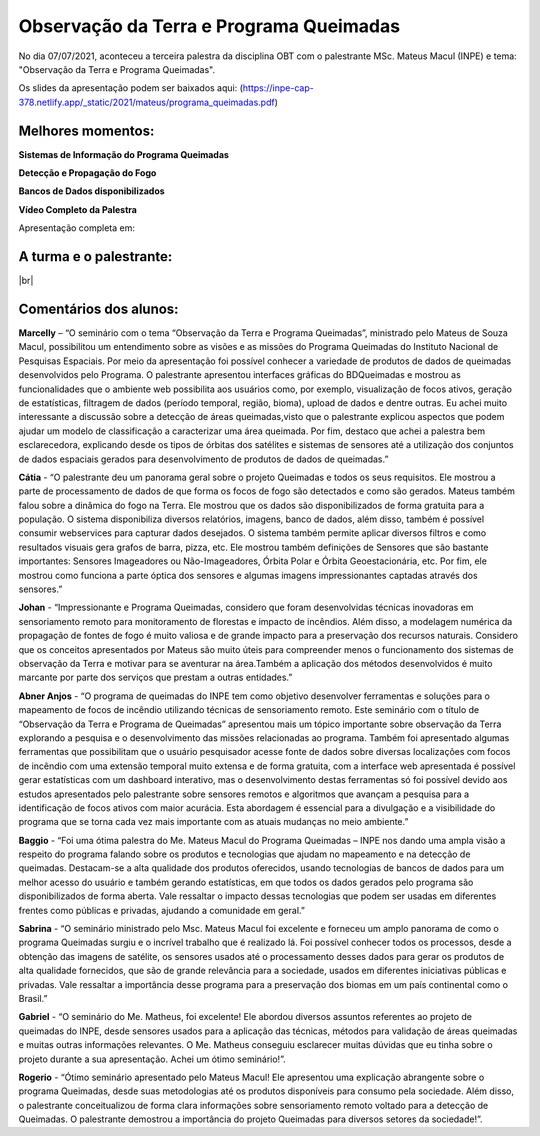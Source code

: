 Observação da Terra e Programa Queimadas
===================================================================================================================

.. |br| raw:: html

   <br />

No dia 07/07/2021, aconteceu a terceira palestra da disciplina OBT com o palestrante MSc. Mateus Macul (INPE) e tema: "Observação da Terra e Programa Queimadas".  

Os slides da apresentação podem ser baixados aqui: (https://inpe-cap-378.netlify.app/_static/2021/mateus/programa_queimadas.pdf)

.. raw:: html

    <embed>
        <div align="center">
         <img src="../../_static/2021/mateus/capa.png" style="width: 55vw; min-width: 330px;">
      </div>
    </embed>

Melhores momentos:
-------------------

**Sistemas de Informação do Programa Queimadas**

.. raw:: html

    <embed>
        <div align="center">
         <img src="../../_static/2021/mateus/sistemasdeinformacao.png" style="width: 55vw; min-width: 330px;">
      </div>
    </embed>

**Detecção e Propagação do Fogo**

.. raw:: html

    <embed>
        <div align="center">
         <img src="../../_static/2021/mateus/focosdefogo.png" style="width: 55vw; min-width: 330px;">
      </div>
    </embed>

**Bancos de Dados disponibilizados**

.. raw:: html

    <embed>
        <div align="center">
         <img src="../../_static/2021/mateus/bdqueimadas.png" style="width: 55vw; min-width: 330px;">
      </div>
    </embed>

**Vídeo Completo da Palestra**

Apresentação completa em:

.. raw:: html

    <embed>
        <div align="center">
            <iframe width="500" height="300" 
                src="https://www.youtube.com/watch?v=bw0xhN0FT7I?controls=0" 
                title="Seminário - Observação da Terra e Programa Queimadas - MSc. Mateus Macul" 
                frameborder="0" 
                allow="accelerometer; 
                autoplay; 
                clipboard-write; 
                encrypted-media; 
                gyroscope; 
                picture-in-picture" 
                allowfullscreen>
            </iframe>
        </div>
    </embed> 

A turma e o palestrante:
------------------------

.. raw:: html

    <embed>
        <div align="center">
         <img src="../../_static/2021/mateus/turma.jpeg" style="width: 55vw; min-width: 330px;">
      </div>
    </embed>

|br|


Comentários dos alunos:
-----------------------

.. **Fulano**: Suspendisse orci mauris, viverra et faucibus nec, elementum sed mi. Vivamus viverra ipsum a tellus lacinia, vitae blandit nisi eleifend. Morbi facilisis condimentum tincidunt. Suspendisse dapibus nisl vitae dapibus aliquet. Vivamus vulputate hendrerit scelerisque. Nunc commodo nibh ut condimentum consequat. 

.. **Ciclano**: Suspendisse orci mauris, viverra et faucibus nec, elementum sed mi. Vivamus viverra ipsum a tellus lacinia, vitae blandit nisi eleifend. Morbi facilisis condimentum tincidunt. Suspendisse dapibus nisl vitae dapibus aliquet. Vivamus vulputate hendrerit scelerisque. Nunc commodo nibh ut condimentum consequat. 


**Marcelly** – “O seminário com o tema “Observação da Terra e Programa Queimadas”, ministrado pelo Mateus de Souza Macul, possibilitou um entendimento sobre as visões e as missões do Programa Queimadas do Instituto Nacional de Pesquisas Espaciais. Por meio da apresentação foi possível conhecer a variedade de produtos de dados de queimadas desenvolvidos pelo Programa. O palestrante apresentou interfaces gráficas do BDQueimadas e mostrou as funcionalidades que o ambiente web possibilita aos usuários como, por exemplo, visualização de focos ativos, geração de estatísticas, filtragem de dados (período temporal, região, bioma), upload de dados e dentre outras. Eu achei muito interessante a discussão sobre a detecção de áreas queimadas,visto que o palestrante explicou aspectos que podem ajudar um modelo de classificação a caracterizar uma área queimada. Por fim, destaco que achei a palestra bem esclarecedora, explicando desde os tipos de órbitas dos satélites e sistemas de sensores até a utilização dos conjuntos de dados espaciais gerados  para desenvolvimento de produtos de dados de queimadas.”

**Cátia** - “O palestrante deu um panorama geral sobre o projeto Queimadas e todos os seus requisitos. Ele mostrou a parte de processamento de dados de que forma os focos de fogo são detectados e como são gerados. Mateus também falou sobre a dinâmica do fogo na Terra. Ele mostrou que os dados são disponibilizados de forma gratuita para a população. O sistema disponibiliza diversos relatórios, imagens, banco de dados, além disso, também é possível consumir webservices para capturar dados desejados. O sistema também permite aplicar diversos filtros e como resultados visuais gera grafos de barra, pizza, etc. Ele mostrou também definições de Sensores que são bastante importantes: Sensores Imageadores ou Não-Imageadores, Órbita Polar e Órbita Geoestacionária, etc. Por fim, ele mostrou como funciona a parte óptica dos sensores e algumas imagens impressionantes captadas através dos sensores.”

**Johan** - “Impressionante e Programa Queimadas, considero que foram desenvolvidas técnicas inovadoras em sensoriamento remoto para monitoramento de florestas e impacto de incêndios. Além disso, a modelagem numérica da propagação de fontes de fogo é muito valiosa e de grande impacto para a preservação dos recursos naturais. Considero que os conceitos apresentados por Mateus são muito úteis para compreender menos o funcionamento dos sistemas de observação da Terra e motivar para se aventurar na área.Também a aplicação dos métodos desenvolvidos é muito marcante por parte dos serviços que prestam a outras entidades.” 

**Abner Anjos** - “O programa de queimadas do INPE tem como objetivo desenvolver ferramentas e soluções para o mapeamento de focos de incêndio utilizando técnicas de sensoriamento remoto. Este seminário com o título de “Observação da Terra e Programa de Queimadas” apresentou mais um tópico importante sobre observação da Terra explorando a pesquisa e o desenvolvimento das missões relacionadas ao programa. Também foi apresentado algumas ferramentas que possibilitam que o usuário pesquisador acesse fonte de dados sobre diversas localizações com focos de incêndio com uma extensão temporal muito extensa e de forma gratuita, com a interface web apresentada é possível gerar estatísticas com um dashboard interativo, mas o desenvolvimento destas ferramentas só foi possível devido aos estudos apresentados pelo palestrante sobre sensores remotos e algoritmos que avançam a pesquisa para a identificação de focos ativos com maior acurácia. Esta abordagem é essencial para a divulgação e a visibilidade do programa que se torna cada vez mais importante com as atuais mudanças no meio ambiente.”

**Baggio** -  “Foi uma ótima palestra do Me. Mateus Macul do Programa Queimadas – INPE nos dando uma ampla visão a respeito do programa falando sobre os produtos e tecnologias que ajudam no mapeamento e na detecção de queimadas. Destacam-se a alta qualidade dos produtos oferecidos, usando tecnologias de bancos de dados para um melhor acesso do usuário e também gerando estatísticas, em que todos os dados gerados pelo programa são disponibilizados de forma aberta. Vale ressaltar o impacto dessas tecnologias que podem ser usadas em diferentes frentes como públicas e privadas, ajudando a comunidade em geral.”

**Sabrina** - “O seminário ministrado pelo Msc. Mateus Macul foi excelente e forneceu um amplo panorama de como o programa Queimadas surgiu e o incrível trabalho que  é realizado lá. Foi possível conhecer todos os processos, desde a obtenção das imagens de satélite, os sensores usados até o processamento desses dados para gerar os produtos de alta qualidade fornecidos, que são de grande relevância para a sociedade, usados em diferentes iniciativas públicas e privadas. Vale ressaltar a importância desse programa para a preservação dos biomas em um país continental como o Brasil.”

**Gabriel** - “O seminário do Me. Matheus, foi excelente! Ele abordou diversos assuntos referentes ao projeto de queimadas do INPE, desde sensores usados para a aplicação das técnicas, métodos para validação de áreas queimadas e muitas outras informações relevantes. O Me. Matheus conseguiu esclarecer muitas dúvidas que eu tinha sobre o projeto durante a sua apresentação. Achei um ótimo seminário!”.

**Rogerio** - “Ótimo seminário apresentado pelo Mateus Macul! Ele apresentou uma explicação abrangente sobre o programa Queimadas, desde suas metodologias até os produtos disponíveis para consumo pela sociedade. Além disso, o palestrante conceitualizou de forma clara informações sobre sensoriamento remoto voltado para a detecção de Queimadas. O palestrante demostrou a importância do projeto Queimadas para diversos setores da sociedade!”.
